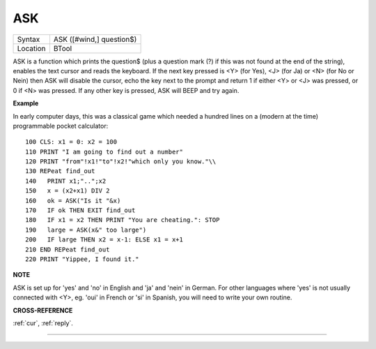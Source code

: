 ..  _ask:

ASK
===

+----------+-------------------------------------------------------------------+
| Syntax   |  ASK ([#wind,] question$)                                         |
+----------+-------------------------------------------------------------------+
| Location |  BTool                                                            |
+----------+-------------------------------------------------------------------+

ASK is a function which prints the question$ (plus a question mark (?)
if this was not found at the end of the string), enables the text cursor
and reads the keyboard. If the next key pressed is <Y> (for Yes), <J>
(for Ja) or <N> (for No or Nein) then ASK will disable the cursor, echo
the key next to the prompt and return 1 if either <Y> or <J> was
pressed, or 0 if <N> was pressed. If any other key is pressed, ASK will
BEEP and try again.

**Example**

In early computer days, this was a classical game which needed a hundred
lines on a (modern at the time) programmable pocket calculator:

::

    100 CLS: x1 = 0: x2 = 100
    110 PRINT "I am going to find out a number"
    120 PRINT "from"!x1!"to"!x2!"which only you know."\\
    130 REPeat find_out
    140   PRINT x1;"..";x2
    150   x = (x2+x1) DIV 2
    160   ok = ASK("Is it "&x)
    170   IF ok THEN EXIT find_out
    180   IF x1 = x2 THEN PRINT "You are cheating.": STOP
    190   large = ASK(x&" too large")
    200   IF large THEN x2 = x-1: ELSE x1 = x+1
    210 END REPeat find_out
    220 PRINT "Yippee, I found it."

**NOTE**

ASK is set up for 'yes' and 'no' in English and 'ja' and 'nein' in
German. For other languages where 'yes' is not usually connected with
<Y>, eg. 'oui' in French or 'si' in Spanish, you will need to write your
own routine.

**CROSS-REFERENCE**

:ref:`cur`, :ref:`reply`.

--------------


